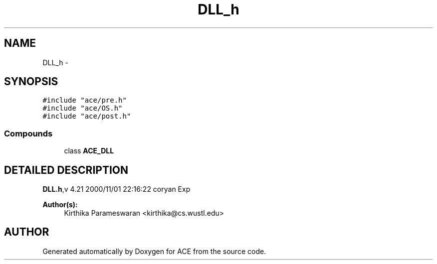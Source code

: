 .TH DLL_h 3 "5 Oct 2001" "ACE" \" -*- nroff -*-
.ad l
.nh
.SH NAME
DLL_h \- 
.SH SYNOPSIS
.br
.PP
\fC#include "ace/pre.h"\fR
.br
\fC#include "ace/OS.h"\fR
.br
\fC#include "ace/post.h"\fR
.br

.SS Compounds

.in +1c
.ti -1c
.RI "class \fBACE_DLL\fR"
.br
.in -1c
.SH DETAILED DESCRIPTION
.PP 
.PP
\fBDLL.h\fR,v 4.21 2000/11/01 22:16:22 coryan Exp
.PP
\fBAuthor(s): \fR
.in +1c
 Kirthika Parameswaran <kirthika@cs.wustl.edu>
.PP
.SH AUTHOR
.PP 
Generated automatically by Doxygen for ACE from the source code.